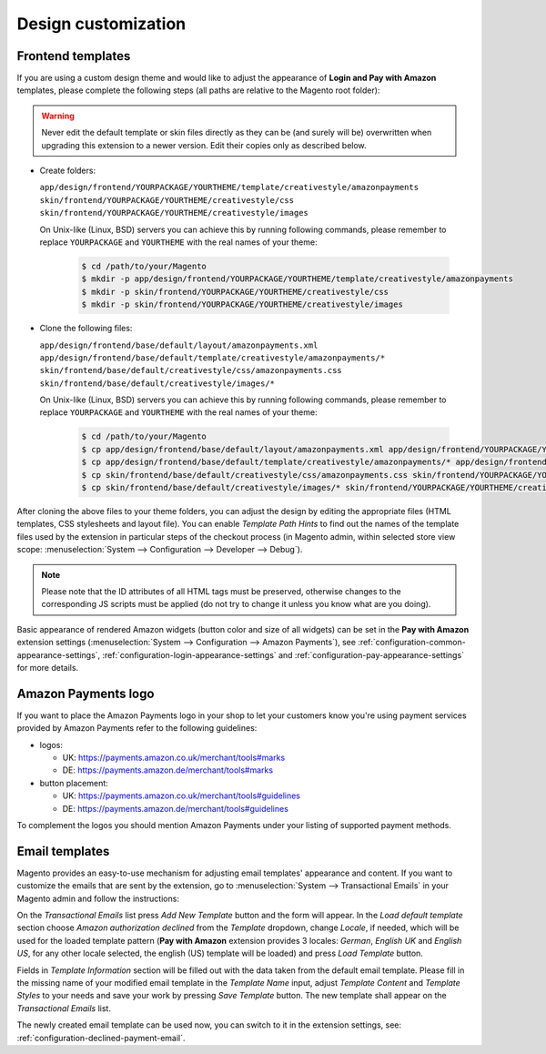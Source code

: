 Design customization
====================


.. _customization-frontend-templates:

Frontend templates
------------------

If you are using a custom design theme and would like to adjust the appearance of **Login and Pay with Amazon** templates, please complete the following steps (all paths are relative to the Magento root folder):

.. warning:: Never edit the default template or skin files directly as they can be (and surely will be) overwritten when upgrading this extension to a newer version. Edit their copies only as described below.

* Create folders:

  ``app/design/frontend/YOURPACKAGE/YOURTHEME/template/creativestyle/amazonpayments``
  ``skin/frontend/YOURPACKAGE/YOURTHEME/creativestyle/css``
  ``skin/frontend/YOURPACKAGE/YOURTHEME/creativestyle/images``

  On Unix-like (Linux, BSD) servers you can achieve this by running following commands, please remember to replace ``YOURPACKAGE`` and ``YOURTHEME`` with the real names of your theme:

    .. code-block:: bash

       $ cd /path/to/your/Magento
       $ mkdir -p app/design/frontend/YOURPACKAGE/YOURTHEME/template/creativestyle/amazonpayments
       $ mkdir -p skin/frontend/YOURPACKAGE/YOURTHEME/creativestyle/css
       $ mkdir -p skin/frontend/YOURPACKAGE/YOURTHEME/creativestyle/images

* Clone the following files:

  ``app/design/frontend/base/default/layout/amazonpayments.xml``
  ``app/design/frontend/base/default/template/creativestyle/amazonpayments/*``
  ``skin/frontend/base/default/creativestyle/css/amazonpayments.css``
  ``skin/frontend/base/default/creativestyle/images/*``

  On Unix-like (Linux, BSD) servers you can achieve this by running following commands, please remember to replace ``YOURPACKAGE`` and ``YOURTHEME`` with the real names of your theme:

    .. code-block:: bash

       $ cd /path/to/your/Magento
       $ cp app/design/frontend/base/default/layout/amazonpayments.xml app/design/frontend/YOURPACKAGE/YOURTHEME/layout/amazonpayments.xml
       $ cp app/design/frontend/base/default/template/creativestyle/amazonpayments/* app/design/frontend/YOURPACKAGE/YOURTHEME/template/creativestyle/amazonpayments/*
       $ cp skin/frontend/base/default/creativestyle/css/amazonpayments.css skin/frontend/YOURPACKAGE/YOURTHEME/creativestyle/css/amazonpayments.css
       $ cp skin/frontend/base/default/creativestyle/images/* skin/frontend/YOURPACKAGE/YOURTHEME/creativestyle/images/*


After cloning the above files to your theme folders, you can adjust the design by editing the appropriate files (HTML templates, CSS stylesheets and layout file). You can enable `Template Path Hints` to find out the names of the template files used by the extension in particular steps of the checkout process (in Magento admin, within selected store view scope: :menuselection:`System --> Configuration --> Developer --> Debug`).

.. image:: /images/customization_screenshot_1.png

.. note:: Please note that the ID attributes of all HTML tags must be preserved, otherwise changes to the corresponding JS scripts must be applied (do not try to change it unless you know what are you doing).

Basic appearance of rendered Amazon widgets (button color and size of all widgets) can be set in the **Pay with Amazon** extension settings (:menuselection:`System --> Configuration --> Amazon Payments`), see :ref:`configuration-common-appearance-settings`, :ref:`configuration-login-appearance-settings` and :ref:`configuration-pay-appearance-settings` for more details.


Amazon Payments logo
--------------------

If you want to place the Amazon Payments logo in your shop to let your customers know you're using payment services provided by Amazon Payments refer to the following guidelines:

* logos:

  - UK: https://payments.amazon.co.uk/merchant/tools#marks
  - DE: https://payments.amazon.de/merchant/tools#marks

* button placement:

  - UK: https://payments.amazon.co.uk/merchant/tools#guidelines
  - DE: https://payments.amazon.de/merchant/tools#guidelines

To complement the logos you should mention Amazon Payments under your listing of supported payment methods.


.. _customization-email-templates:

Email templates
---------------

Magento provides an easy-to-use mechanism for adjusting email templates' appearance and content. If you want to customize the emails that are sent by the extension, go to :menuselection:`System --> Transactional Emails` in your Magento admin and follow the instructions:

.. image:: /images/customization_screenshot_2.png

On the `Transactional Emails` list press `Add New Template` button and the form will appear. In the `Load default template` section choose `Amazon authorization declined` from the `Template` dropdown, change `Locale`, if needed, which will be used for the loaded template pattern (**Pay with Amazon** extension provides 3 locales: `German`, `English UK` and `English US`, for any other locale selected, the english (US) template will be loaded) and press `Load Template` button.

.. image:: /images/customization_screenshot_3.png

Fields in `Template Information` section will be filled out with the data taken from the default email template. Please fill in the missing name of your modified email template in the `Template Name` input, adjust `Template Content` and `Template Styles` to your needs and save your work by pressing `Save Template` button. The new template shall appear on the `Transactional Emails` list.

The newly created email template can be used now, you can switch to it in the extension settings, see: :ref:`configuration-declined-payment-email`.
